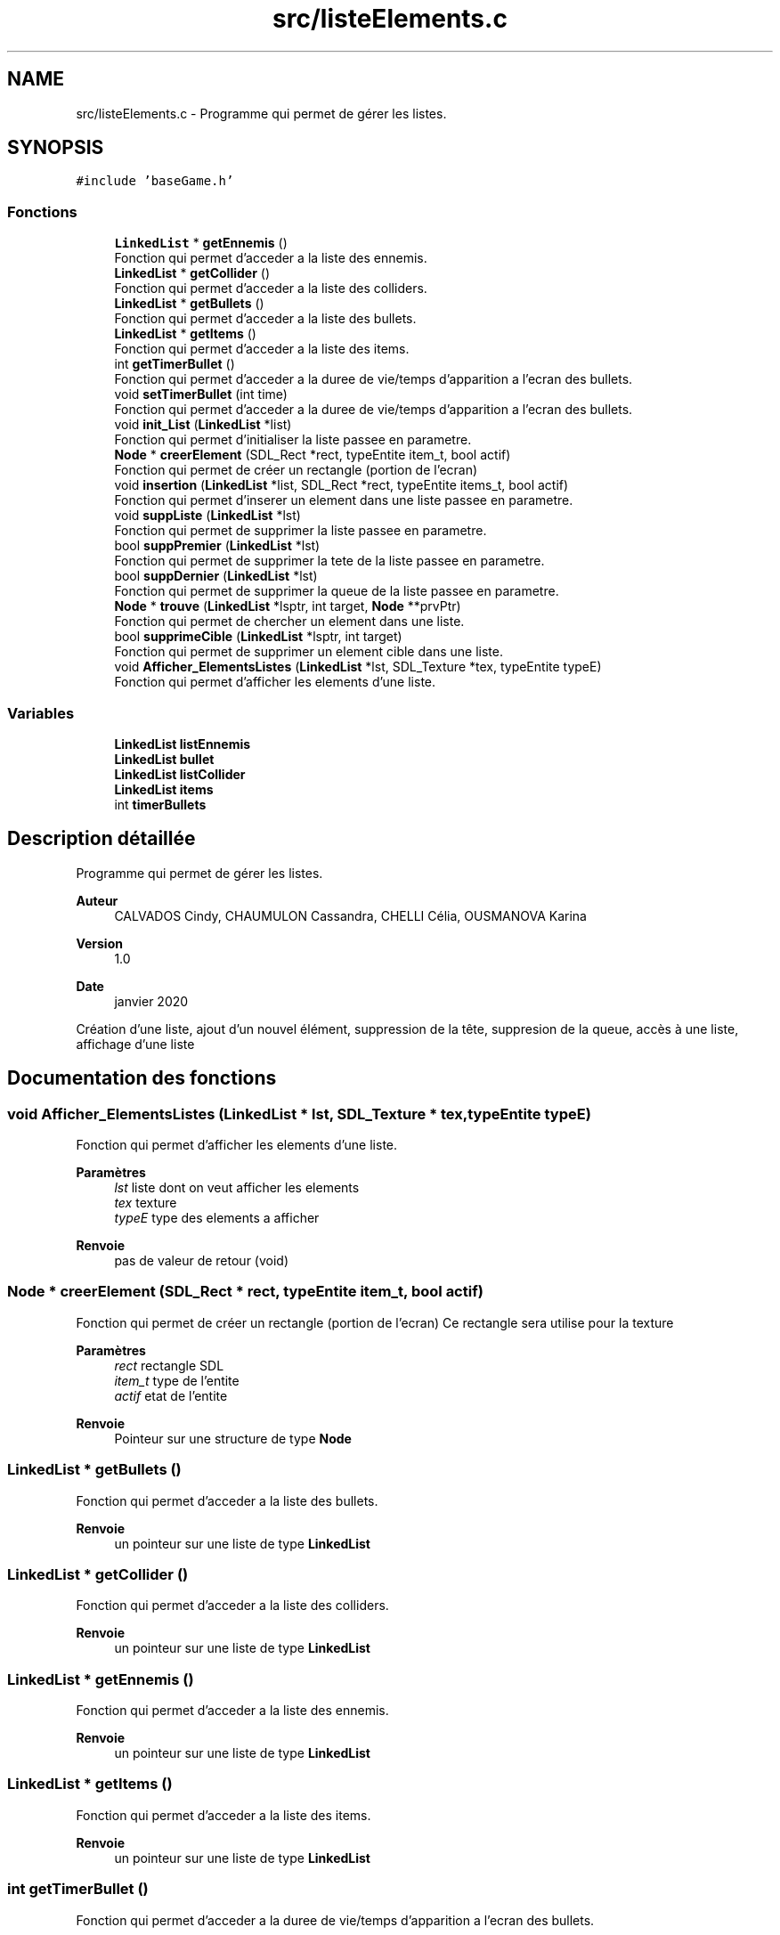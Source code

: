 .TH "src/listeElements.c" 3 "Mercredi 25 Mars 2020" "Version 0.1" "Beauty Savior" \" -*- nroff -*-
.ad l
.nh
.SH NAME
src/listeElements.c \- Programme qui permet de gérer les listes\&.  

.SH SYNOPSIS
.br
.PP
\fC#include 'baseGame\&.h'\fP
.br

.SS "Fonctions"

.in +1c
.ti -1c
.RI "\fBLinkedList\fP * \fBgetEnnemis\fP ()"
.br
.RI "Fonction qui permet d'acceder a la liste des ennemis\&. "
.ti -1c
.RI "\fBLinkedList\fP * \fBgetCollider\fP ()"
.br
.RI "Fonction qui permet d'acceder a la liste des colliders\&. "
.ti -1c
.RI "\fBLinkedList\fP * \fBgetBullets\fP ()"
.br
.RI "Fonction qui permet d'acceder a la liste des bullets\&. "
.ti -1c
.RI "\fBLinkedList\fP * \fBgetItems\fP ()"
.br
.RI "Fonction qui permet d'acceder a la liste des items\&. "
.ti -1c
.RI "int \fBgetTimerBullet\fP ()"
.br
.RI "Fonction qui permet d'acceder a la duree de vie/temps d'apparition a l'ecran des bullets\&. "
.ti -1c
.RI "void \fBsetTimerBullet\fP (int time)"
.br
.RI "Fonction qui permet d'acceder a la duree de vie/temps d'apparition a l'ecran des bullets\&. "
.ti -1c
.RI "void \fBinit_List\fP (\fBLinkedList\fP *list)"
.br
.RI "Fonction qui permet d'initialiser la liste passee en parametre\&. "
.ti -1c
.RI "\fBNode\fP * \fBcreerElement\fP (SDL_Rect *rect, typeEntite item_t, bool actif)"
.br
.RI "Fonction qui permet de créer un rectangle (portion de l'ecran) "
.ti -1c
.RI "void \fBinsertion\fP (\fBLinkedList\fP *list, SDL_Rect *rect, typeEntite items_t, bool actif)"
.br
.RI "Fonction qui permet d'inserer un element dans une liste passee en parametre\&. "
.ti -1c
.RI "void \fBsuppListe\fP (\fBLinkedList\fP *lst)"
.br
.RI "Fonction qui permet de supprimer la liste passee en parametre\&. "
.ti -1c
.RI "bool \fBsuppPremier\fP (\fBLinkedList\fP *lst)"
.br
.RI "Fonction qui permet de supprimer la tete de la liste passee en parametre\&. "
.ti -1c
.RI "bool \fBsuppDernier\fP (\fBLinkedList\fP *lst)"
.br
.RI "Fonction qui permet de supprimer la queue de la liste passee en parametre\&. "
.ti -1c
.RI "\fBNode\fP * \fBtrouve\fP (\fBLinkedList\fP *lsptr, int target, \fBNode\fP **prvPtr)"
.br
.RI "Fonction qui permet de chercher un element dans une liste\&. "
.ti -1c
.RI "bool \fBsupprimeCible\fP (\fBLinkedList\fP *lsptr, int target)"
.br
.RI "Fonction qui permet de supprimer un element cible dans une liste\&. "
.ti -1c
.RI "void \fBAfficher_ElementsListes\fP (\fBLinkedList\fP *lst, SDL_Texture *tex, typeEntite typeE)"
.br
.RI "Fonction qui permet d'afficher les elements d'une liste\&. "
.in -1c
.SS "Variables"

.in +1c
.ti -1c
.RI "\fBLinkedList\fP \fBlistEnnemis\fP"
.br
.ti -1c
.RI "\fBLinkedList\fP \fBbullet\fP"
.br
.ti -1c
.RI "\fBLinkedList\fP \fBlistCollider\fP"
.br
.ti -1c
.RI "\fBLinkedList\fP \fBitems\fP"
.br
.ti -1c
.RI "int \fBtimerBullets\fP"
.br
.in -1c
.SH "Description détaillée"
.PP 
Programme qui permet de gérer les listes\&. 


.PP
\fBAuteur\fP
.RS 4
CALVADOS Cindy, CHAUMULON Cassandra, CHELLI Célia, OUSMANOVA Karina 
.RE
.PP
\fBVersion\fP
.RS 4
1\&.0 
.RE
.PP
\fBDate\fP
.RS 4
janvier 2020
.RE
.PP
Création d'une liste, ajout d'un nouvel élément, suppression de la tête, suppresion de la queue, accès à une liste, affichage d'une liste 
.SH "Documentation des fonctions"
.PP 
.SS "void Afficher_ElementsListes (\fBLinkedList\fP * lst, SDL_Texture * tex, typeEntite typeE)"

.PP
Fonction qui permet d'afficher les elements d'une liste\&. 
.PP
\fBParamètres\fP
.RS 4
\fIlst\fP liste dont on veut afficher les elements 
.br
\fItex\fP texture 
.br
\fItypeE\fP type des elements a afficher 
.RE
.PP
\fBRenvoie\fP
.RS 4
pas de valeur de retour (void) 
.RE
.PP

.SS "\fBNode\fP * creerElement (SDL_Rect * rect, typeEntite item_t, bool actif)"

.PP
Fonction qui permet de créer un rectangle (portion de l'ecran) Ce rectangle sera utilise pour la texture 
.PP
\fBParamètres\fP
.RS 4
\fIrect\fP rectangle SDL 
.br
\fIitem_t\fP type de l'entite 
.br
\fIactif\fP etat de l'entite 
.RE
.PP
\fBRenvoie\fP
.RS 4
Pointeur sur une structure de type \fBNode\fP 
.RE
.PP

.SS "\fBLinkedList\fP * getBullets ()"

.PP
Fonction qui permet d'acceder a la liste des bullets\&. 
.PP
\fBRenvoie\fP
.RS 4
un pointeur sur une liste de type \fBLinkedList\fP 
.RE
.PP

.SS "\fBLinkedList\fP * getCollider ()"

.PP
Fonction qui permet d'acceder a la liste des colliders\&. 
.PP
\fBRenvoie\fP
.RS 4
un pointeur sur une liste de type \fBLinkedList\fP 
.RE
.PP

.SS "\fBLinkedList\fP * getEnnemis ()"

.PP
Fonction qui permet d'acceder a la liste des ennemis\&. 
.PP
\fBRenvoie\fP
.RS 4
un pointeur sur une liste de type \fBLinkedList\fP 
.RE
.PP

.SS "\fBLinkedList\fP * getItems ()"

.PP
Fonction qui permet d'acceder a la liste des items\&. 
.PP
\fBRenvoie\fP
.RS 4
un pointeur sur une liste de type \fBLinkedList\fP 
.RE
.PP

.SS "int getTimerBullet ()"

.PP
Fonction qui permet d'acceder a la duree de vie/temps d'apparition a l'ecran des bullets\&. 
.PP
\fBRenvoie\fP
.RS 4
un pointeur sur une liste de type \fBLinkedList\fP 
.RE
.PP

.SS "void init_List (\fBLinkedList\fP * list)"

.PP
Fonction qui permet d'initialiser la liste passee en parametre\&. 
.PP
\fBParamètres\fP
.RS 4
\fIlist\fP liste a initialiser 
.RE
.PP
\fBRenvoie\fP
.RS 4
pas de valeur de retour (void) 
.RE
.PP

.SS "void insertion (\fBLinkedList\fP * list, SDL_Rect * rect, typeEntite items_t, bool actif)"

.PP
Fonction qui permet d'inserer un element dans une liste passee en parametre\&. 
.PP
\fBParamètres\fP
.RS 4
\fIlist\fP pointeur sur la liste dans laquelle on veut inserer un element 
.br
\fIrect\fP pointeur sur l'element a ajouter 
.br
\fIitems_t\fP type de l'element a ajouter : ennemi, bullet, collider\&.\&.\&. 
.br
\fIactif\fP etat de l'element 
.RE
.PP
\fBRenvoie\fP
.RS 4
pas de valeur de retour (void) 
.RE
.PP

.SS "void setTimerBullet (int time)"

.PP
Fonction qui permet d'acceder a la duree de vie/temps d'apparition a l'ecran des bullets\&. 
.PP
\fBRenvoie\fP
.RS 4
pas de valeur de retour (void) 
.RE
.PP

.SS "bool suppDernier (\fBLinkedList\fP * lst)"

.PP
Fonction qui permet de supprimer la queue de la liste passee en parametre\&. 
.PP
\fBParamètres\fP
.RS 4
\fIlst\fP pointeur sur la liste dans laquelle on veut inserer un element 
.RE
.PP
\fBRenvoie\fP
.RS 4
un booleen : VRAI si l'element a bien ete supprime, FAUX sinon 
.RE
.PP

.SS "void suppListe (\fBLinkedList\fP * lst)"

.PP
Fonction qui permet de supprimer la liste passee en parametre\&. 
.PP
\fBParamètres\fP
.RS 4
\fIlst\fP pointeur sur la liste dans laquelle on veut inserer un element 
.RE
.PP
\fBRenvoie\fP
.RS 4
pas de valeur de retour (void) 
.RE
.PP

.SS "bool suppPremier (\fBLinkedList\fP * lst)"

.PP
Fonction qui permet de supprimer la tete de la liste passee en parametre\&. 
.PP
\fBParamètres\fP
.RS 4
\fIlst\fP pointeur sur la liste dans laquelle on veut inserer un element 
.RE
.PP
\fBRenvoie\fP
.RS 4
un booleen : VRAI si l'element a bien ete supprime, FAUX sinon 
.RE
.PP

.SS "bool supprimeCible (\fBLinkedList\fP * lsptr, int target)"

.PP
Fonction qui permet de supprimer un element cible dans une liste\&. 
.PP
\fBParamètres\fP
.RS 4
\fIlsptr\fP pointeur sur la liste dans laquelle on veut supprimer un element 
.br
\fItarget\fP element cible qu'on veut supprimer 
.RE
.PP
\fBRenvoie\fP
.RS 4
un booleen : VRAI si l'element cible a bien ete supprime, FAUX sinon 
.RE
.PP

.SS "\fBNode\fP * trouve (\fBLinkedList\fP * lsptr, int target, \fBNode\fP ** prvPtr)"

.PP
Fonction qui permet de chercher un element dans une liste\&. 
.PP
\fBParamètres\fP
.RS 4
\fIlsptr\fP pointeur sur la liste dans laquelle on cherche un element 
.br
\fItarget\fP element cible qui est cherche 
.br
\fIprvPtr\fP pointeur sur l'element precedent 
.RE
.PP
\fBRenvoie\fP
.RS 4
Pointeur sur une structure de type \fBNode\fP 
.RE
.PP

.SH "Documentation des variables"
.PP 
.SS "\fBLinkedList\fP bullet"
Liste des bullets 
.SS "\fBLinkedList\fP items"
Liste des items 
.SS "\fBLinkedList\fP listCollider"
Liste des colliders 
.SS "\fBLinkedList\fP listEnnemis"
Liste des ennemis 
.SS "int timerBullets"
Temps d'apparition a l'ecran des bullets 
.SH "Auteur"
.PP 
Généré automatiquement par Doxygen pour Beauty Savior à partir du code source\&.
